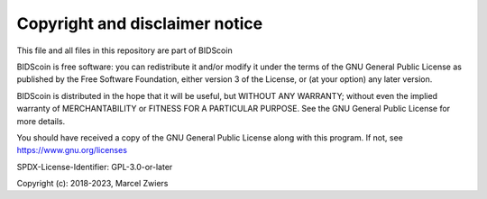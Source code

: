 Copyright and disclaimer notice
===============================

This file and all files in this repository are part of BIDScoin

BIDScoin is free software: you can redistribute it and/or modify it under the terms of the GNU General Public License
as published by the Free Software Foundation, either version 3 of the License, or (at your option) any later version.

BIDScoin is distributed in the hope that it will be useful, but WITHOUT ANY WARRANTY; without even the implied
warranty of MERCHANTABILITY or FITNESS FOR A PARTICULAR PURPOSE. See the GNU General Public License for more details.

You should have received a copy of the GNU General Public License along with this program.
If not, see `https://www.gnu.org/licenses <https://www.gnu.org/licenses/>`__

SPDX-License-Identifier: GPL-3.0-or-later

Copyright (c): 2018-2023, Marcel Zwiers
